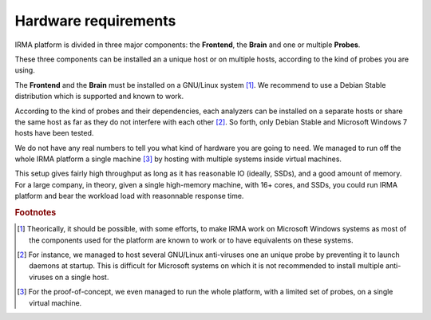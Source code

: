 Hardware requirements
=====================

IRMA platform is divided in three major components: the **Frontend**, the
**Brain** and one or multiple **Probes**. 

These three components can be installed an a unique host or on multiple hosts,
according to the kind of probes you are using. 

The **Frontend** and the **Brain** must be installed on a GNU/Linux
system [#]_. We recommend to use a Debian Stable distribution which is
supported and known to work.

According to the kind of probes and their dependencies, each analyzers can be
installed on a separate hosts or share the same host as far as they do not
interfere with each other [#]_. So forth, only Debian Stable and Microsoft
Windows 7 hosts have been tested.

We do not have any real numbers to tell you what kind of hardware you are going
to need. We managed to run off the whole IRMA platform a single machine [#]_ by
hosting with multiple systems inside virtual machines. 


This setup gives fairly high throughput as long as it has reasonable IO
(ideally, SSDs), and a good amount of memory. For a large company, in theory,
given a single high-memory machine, with 16+ cores, and SSDs, you could run
IRMA platform and bear the workload load with reasonnable response time.

.. rubric:: Footnotes

.. [#] Theorically, it should be possible, with some efforts, to make IRMA work
       on Microsoft Windows systems as most of the components used for the platform
       are known to work or to have equivalents on these systems.
.. [#] For instance, we managed to host several GNU/Linux anti-viruses one an
       unique probe by preventing it to launch daemons at startup. This is
       difficult for Microsoft systems on which it is not recommended to
       install multiple anti-viruses on a single host.
.. [#] For the proof-of-concept, we even managed to run the whole platform,
       with a limited set of probes, on a single virtual machine.
